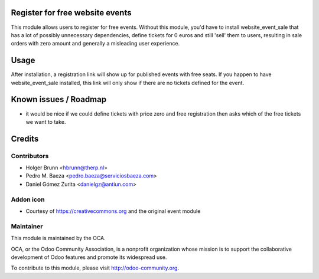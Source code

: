 Register for free website events
================================

This module allows users to register for free events. Without this module, you'd have to install website_event_sale that has a lot of possibly unnecessary dependencies, define tickets for 0 euros and still 'sell' them to users, resulting in sale orders with zero amount and generally a misleading user experience.

Usage
=====

After installation, a registration link will show up for published events with free seats. If you happen to have website_event_sale installed, this link will only show if there are no tickets defined for the event.

Known issues / Roadmap
======================

* it would be nice if we could define tickets with price zero and free registration then asks which of the free tickets we want to take.

Credits
=======

Contributors
------------

* Holger Brunn <hbrunn@therp.nl>
* Pedro M. Baeza <pedro.baeza@serviciosbaeza.com>
* Daniel Gómez Zurita <danielgz@antiun.com>

Addon icon
----------

* Courtesy of https://creativecommons.org and the original event module

Maintainer
----------

.. image:: http://odoo-community.org/logo.png
    :alt: Odoo Community Association
    :target: http://odoo-community.org

This module is maintained by the OCA.

OCA, or the Odoo Community Association, is a nonprofit organization whose mission is to support the collaborative development of Odoo features and promote its widespread use.

To contribute to this module, please visit http://odoo-community.org.


